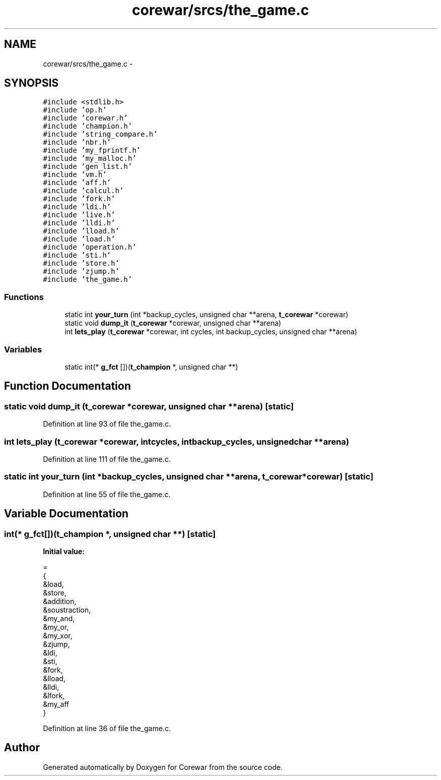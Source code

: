 .TH "corewar/srcs/the_game.c" 3 "Sun Apr 12 2015" "Version 1.0" "Corewar" \" -*- nroff -*-
.ad l
.nh
.SH NAME
corewar/srcs/the_game.c \- 
.SH SYNOPSIS
.br
.PP
\fC#include <stdlib\&.h>\fP
.br
\fC#include 'op\&.h'\fP
.br
\fC#include 'corewar\&.h'\fP
.br
\fC#include 'champion\&.h'\fP
.br
\fC#include 'string_compare\&.h'\fP
.br
\fC#include 'nbr\&.h'\fP
.br
\fC#include 'my_fprintf\&.h'\fP
.br
\fC#include 'my_malloc\&.h'\fP
.br
\fC#include 'gen_list\&.h'\fP
.br
\fC#include 'vm\&.h'\fP
.br
\fC#include 'aff\&.h'\fP
.br
\fC#include 'calcul\&.h'\fP
.br
\fC#include 'fork\&.h'\fP
.br
\fC#include 'ldi\&.h'\fP
.br
\fC#include 'live\&.h'\fP
.br
\fC#include 'lldi\&.h'\fP
.br
\fC#include 'lload\&.h'\fP
.br
\fC#include 'load\&.h'\fP
.br
\fC#include 'operation\&.h'\fP
.br
\fC#include 'sti\&.h'\fP
.br
\fC#include 'store\&.h'\fP
.br
\fC#include 'zjump\&.h'\fP
.br
\fC#include 'the_game\&.h'\fP
.br

.SS "Functions"

.in +1c
.ti -1c
.RI "static int \fByour_turn\fP (int *backup_cycles, unsigned char **arena, \fBt_corewar\fP *corewar)"
.br
.ti -1c
.RI "static void \fBdump_it\fP (\fBt_corewar\fP *corewar, unsigned char **arena)"
.br
.ti -1c
.RI "int \fBlets_play\fP (\fBt_corewar\fP *corewar, int cycles, int backup_cycles, unsigned char **arena)"
.br
.in -1c
.SS "Variables"

.in +1c
.ti -1c
.RI "static int(* \fBg_fct\fP [])(\fBt_champion\fP *, unsigned char **)"
.br
.in -1c
.SH "Function Documentation"
.PP 
.SS "static void dump_it (\fBt_corewar\fP *corewar, unsigned char **arena)\fC [static]\fP"

.PP
Definition at line 93 of file the_game\&.c\&.
.SS "int lets_play (\fBt_corewar\fP *corewar, intcycles, intbackup_cycles, unsigned char **arena)"

.PP
Definition at line 111 of file the_game\&.c\&.
.SS "static int your_turn (int *backup_cycles, unsigned char **arena, \fBt_corewar\fP *corewar)\fC [static]\fP"

.PP
Definition at line 55 of file the_game\&.c\&.
.SH "Variable Documentation"
.PP 
.SS "int(* g_fct[])(\fBt_champion\fP *, unsigned char **)\fC [static]\fP"
\fBInitial value:\fP
.PP
.nf
=
{
  &load,
  &store,
  &addition,
  &soustraction,
  &my_and,
  &my_or,
  &my_xor,
  &zjump,
  &ldi,
  &sti,
  &fork,
  &lload,
  &lldi,
  &lfork,
  &my_aff
}
.fi
.PP
Definition at line 36 of file the_game\&.c\&.
.SH "Author"
.PP 
Generated automatically by Doxygen for Corewar from the source code\&.

